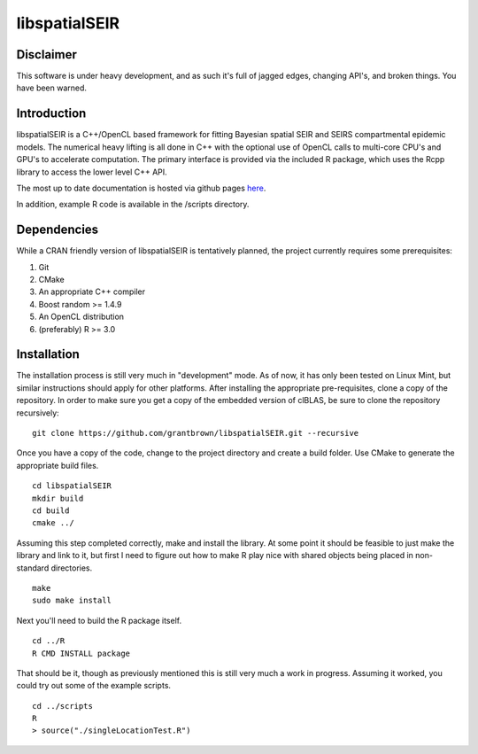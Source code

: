 libspatialSEIR
===============

Disclaimer
-----------
This software is under heavy development, and as such it's full of jagged edges, changing API's, and broken things.
You have been warned. 

Introduction
---------------

libspatialSEIR is a C++/OpenCL based framework for fitting Bayesian spatial SEIR and SEIRS compartmental epidemic models.
The numerical heavy lifting is all done in C++ with the optional use of OpenCL calls to multi-core CPU's and 
GPU's to accelerate computation. The primary interface is provided via the included R package, which uses the Rcpp 
library to access the lower level C++ API. 

The most up to date documentation is hosted via github pages here_.

.. _here: http://grantbrown.github.io/libspatialSEIR/

In addition, example R code is available in the /scripts directory.  

Dependencies 
-------------
While a CRAN friendly version of libspatialSEIR is tentatively planned, the project currently requires some prerequisites:

1. Git
2. CMake
3. An appropriate C++ compiler 
4. Boost random >= 1.4.9 
5. An OpenCL distribution
6. (preferably) R >= 3.0



Installation
-------------
The installation process is still very much in "development" mode. As of now, it has only been tested on Linux Mint, but similar instructions 
should apply for other platforms. After installing the appropriate pre-requisites, clone a copy of the repository. In order to make sure you 
get a copy of the embedded version of clBLAS, be sure to clone the repository recursively:


::
    
    git clone https://github.com/grantbrown/libspatialSEIR.git --recursive



Once you have a copy of the code, change to the project directory and create a build folder. Use CMake to generate the 
appropriate build files. 


::
    
    cd libspatialSEIR
    mkdir build
    cd build
    cmake ../


Assuming this step completed correctly, make and install the library. At some point it should be feasible to just make the library
and link to it, but first I need to figure out how to make R play nice with shared objects being placed in non-standard directories. 


:: 
    
    make
    sudo make install

Next you'll need to build the R package itself. 

::
    
    cd ../R
    R CMD INSTALL package

That should be it, though as previously mentioned this is still very much a work in progress. Assuming it worked, you could try out some of
the example scripts. 

:: 
    
    cd ../scripts
    R
    > source("./singleLocationTest.R")


